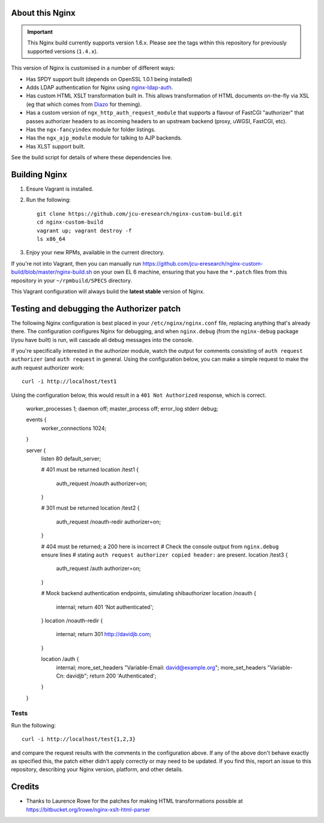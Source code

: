 About this Nginx
================

.. important::
   This Nginx build currently supports version 1.6.x.  Please see the
   tags within this repository for previously supported versions
   (``1.4.x``).

This version of Nginx is customised in a number of different ways:

* Has SPDY support built (depends on OpenSSL 1.0.1 being installed)
* Adds LDAP authentication for Nginx using `nginx-ldap-auth
  <https://github.com/kvspb/nginx-auth-ldap>`_.
* Has custom HTML XSLT transformation built in. This allows 
  transformation of HTML documents on-the-fly via XSL (eg that which
  comes from `Diazo <http://diazo.org>`_ for theming).
* Has a custom version of ``ngx_http_auth_request_module`` that supports 
  a flavour of FastCGI "authorizer" that passes authorizer headers to
  as incoming headers to an upstream backend (proxy, uWGSI, FastCGI, etc).
* Has the ``ngx-fancyindex`` module for folder listings.
* Has the ``ngx_ajp_module`` module for talking to AJP backends.
* Has XLST support built.

See the build script for details of where these dependencies live.

Building Nginx
==============

#. Ensure Vagrant is installed.

#. Run the following::

       git clone https://github.com/jcu-eresearch/nginx-custom-build.git
       cd nginx-custom-build
       vagrant up; vagrant destroy -f
       ls x86_64

#. Enjoy your new RPMs, available in the current directory.

If you're not into Vagrant, then you can manually run 
https://github.com/jcu-eresearch/nginx-custom-build/blob/master/nginx-build.sh
on your own EL 6 machine, ensuring that you have the ``*.patch`` files
from this repository in your ``~/rpmbuild/SPECS`` directory.

This Vagrant configuration will always build the **latest stable** version
of Nginx.


Testing and debugging the Authorizer patch
==========================================

The following Nginx configuration is best placed in your ``/etc/nginx/nginx.conf``
file, replacing anything that's already there.  The configuration configures
Nginx for debugging, and when ``nginx.debug`` (from the ``nginx-debug`` package
I/you have built) is run, will cascade all debug messages into the console.

If you're specifically interested in the authorizer module, watch the output
for comments consisting of ``auth request authorizer`` (and ``auth request``
in general.  Using the configuration below, you can make a simple request 
to make the auth request authorizer work::

    curl -i http://localhost/test1

Using the configuration below, this would result in a ``401 Not Authorized``
response, which is correct.

   worker_processes 1;
   daemon off;
   master_process off;
   error_log stderr debug;
   
   events {
       worker_connections 1024;
   }
   
   server {
               listen 80 default_server;
    
               # 401 must be returned
               location /test1 {
                   auth_request /noauth authorizer=on;
               }
               
               # 301 must be returned
               location /test2 {
                   auth_request /noauth-redir authorizer=on;
               }
               
               # 404 must be returned; a 200 here is incorrect
               # Check the console output from ``nginx.debug`` ensure lines
               # stating ``auth request authorizer copied header:`` are present.
               location /test3 {
                   auth_request /auth authorizer=on;
               }
               
               # Mock backend authentication endpoints, simulating shibauthorizer
               location /noauth {
                   internal;
                   return 401 'Not authenticated';
               }
               location /noauth-redir {
                   internal;
                   return 301 http://davidjb.com;
               }
               
               location /auth {
                   internal;
                   more_set_headers "Variable-Email: david@example.org";
                   more_set_headers "Variable-Cn: davidjb";
                   return 200 'Authenticated';
               }
   }
   

Tests
-----

Run the following::

   curl -i http://localhost/test{1,2,3}
   
and compare the request results with the comments in the configuration above.
If any of the above don't behave exactly as specified this, the patch either didn't
apply correctly or may need to be updated.  If you find this, report an issue to
this repository, describing your Nginx version, platform, and other details.


Credits
=======

* Thanks to Laurence Rowe for the patches for making HTML transformations
  possible at https://bitbucket.org/lrowe/nginx-xslt-html-parser

